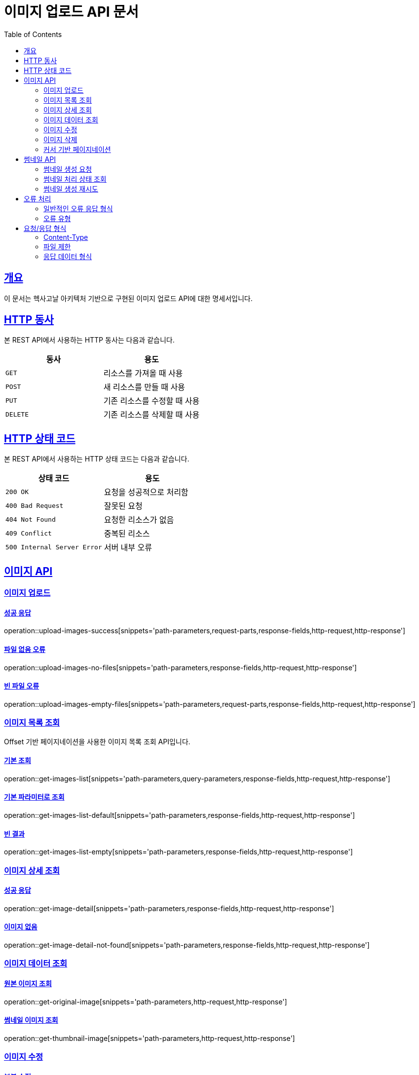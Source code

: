 = 이미지 업로드 API 문서
:doctype: book
:icons: font
:source-highlighter: highlightjs
:toc: left
:toclevels: 2
:sectlinks:

[[overview]]
== 개요

이 문서는 헥사고날 아키텍처 기반으로 구현된 이미지 업로드 API에 대한 명세서입니다.

[[http-verbs]]
== HTTP 동사

본 REST API에서 사용하는 HTTP 동사는 다음과 같습니다.

|===
| 동사 | 용도

| `GET`
| 리소스를 가져올 때 사용

| `POST`
| 새 리소스를 만들 때 사용

| `PUT`
| 기존 리소스를 수정할 때 사용

| `DELETE`
| 기존 리소스를 삭제할 때 사용
|===

[[http-status-codes]]
== HTTP 상태 코드

본 REST API에서 사용하는 HTTP 상태 코드는 다음과 같습니다.

|===
| 상태 코드 | 용도

| `200 OK`
| 요청을 성공적으로 처리함

| `400 Bad Request`
| 잘못된 요청

| `404 Not Found`
| 요청한 리소스가 없음

| `409 Conflict`
| 중복된 리소스

| `500 Internal Server Error`
| 서버 내부 오류
|===

[[images]]
== 이미지 API

[[images-upload]]
=== 이미지 업로드

==== 성공 응답

operation::upload-images-success[snippets='path-parameters,request-parts,response-fields,http-request,http-response']

==== 파일 없음 오류

operation::upload-images-no-files[snippets='path-parameters,response-fields,http-request,http-response']

==== 빈 파일 오류

operation::upload-images-empty-files[snippets='path-parameters,request-parts,response-fields,http-request,http-response']

[[images-list]]
=== 이미지 목록 조회

Offset 기반 페이지네이션을 사용한 이미지 목록 조회 API입니다.

==== 기본 조회

operation::get-images-list[snippets='path-parameters,query-parameters,response-fields,http-request,http-response']

==== 기본 파라미터로 조회

operation::get-images-list-default[snippets='path-parameters,response-fields,http-request,http-response']

==== 빈 결과

operation::get-images-list-empty[snippets='path-parameters,response-fields,http-request,http-response']

[[images-detail]]
=== 이미지 상세 조회

==== 성공 응답

operation::get-image-detail[snippets='path-parameters,response-fields,http-request,http-response']

==== 이미지 없음

operation::get-image-detail-not-found[snippets='path-parameters,response-fields,http-request,http-response']

[[images-data]]
=== 이미지 데이터 조회

==== 원본 이미지 조회

operation::get-original-image[snippets='path-parameters,http-request,http-response']

==== 썸네일 이미지 조회

operation::get-thumbnail-image[snippets='path-parameters,http-request,http-response']

[[images-update]]
=== 이미지 수정

==== 부분 수정

operation::image-partial-update[snippets='path-parameters,request-fields,response-body,http-request,http-response']

==== 전체 수정

operation::image-update[snippets='path-parameters,request-fields,response-fields,http-request,http-response']

[[images-delete]]
=== 이미지 삭제

==== 성공 응답

operation::delete-image[snippets='path-parameters,response-fields,http-request,http-response']

==== 이미지 없음

operation::delete-image-not-found[snippets='path-parameters,response-fields,http-request,http-response']

==== 이미 삭제된 이미지

operation::delete-image-already-deleted[snippets='path-parameters,response-fields,http-request,http-response']

[[images-cursor-pagination]]
=== 커서 기반 페이지네이션

커서 기반 페이지네이션은 대용량 데이터셋에서 효율적인 페이징을 제공합니다.

==== 기본 조회

operation::cursor-pagination-success[snippets='path-parameters,query-parameters,response-fields,http-request,http-response']

==== 커서를 사용한 다음 페이지 조회

operation::cursor-pagination-with-cursor[snippets='path-parameters,query-parameters,response-fields,http-request,http-response']

==== 페이징 성능 비교

Offset 기반 페이징과 Cursor 기반 페이징의 성능을 비교할 수 있습니다.

operation::pagination-performance-comparison[snippets='path-parameters,request-fields,response-fields,http-request,http-response']

[[thumbnails]]
== 썸네일 API

비동기 썸네일 생성 및 처리 상태 관리 API입니다.

[[thumbnails-generation]]
=== 썸네일 생성 요청

==== 성공 응답

operation::thumbnail-generation-request-success[snippets='path-parameters,response-fields,http-request,http-response']

==== 이미지 없음 오류

operation::thumbnail-generation-request-not-found[snippets='path-parameters,response-fields,http-request,http-response']

[[thumbnails-status]]
=== 썸네일 처리 상태 조회

==== 처리 중 상태

operation::thumbnail-status-success[snippets='path-parameters,response-fields,http-request,http-response']

==== 완료 상태

operation::thumbnail-status-completed[snippets='path-parameters,response-fields,http-request,http-response']

[[thumbnails-retry]]
=== 썸네일 생성 재시도

==== 재시도 성공

operation::thumbnail-generation-retry-success[snippets='path-parameters,response-fields,http-request,http-response']

==== 재시도 불가능

operation::thumbnail-generation-retry-cannot-retry[snippets='path-parameters,response-fields,http-request,http-response']

[[error-handling]]
== 오류 처리

API 호출 시 발생할 수 있는 오류들은 다음과 같습니다.

=== 일반적인 오류 응답 형식

모든 오류 응답은 다음과 같은 형식을 따릅니다:

[source,json]
----
{
  "success": false,
  "data": null,
  "message": "오류 메시지"
}
----

=== 오류 유형

|===
| HTTP 상태 | 오류 메시지 | 설명

| `400 Bad Request`
| "No files provided"
| 업로드할 파일이 제공되지 않음

| `400 Bad Request`
| "No valid files provided"
| 유효하지 않은 파일 (빈 파일 등)

| `409 Conflict`
| "Image with hash {hash} already exists"
| 동일한 해시를 가진 이미지가 이미 존재

| `500 Internal Server Error`
| "Failed to generate thumbnail for {filename}"
| 썸네일 생성 실패

| `500 Internal Server Error`
| "Failed to read uploaded files: {error}"
| 파일 읽기 실패

| `400 Bad Request`
| "Image not found: {imageId}"
| 존재하지 않는 이미지에 대한 썸네일 요청

| `400 Bad Request`
| "Cannot retry thumbnail generation"
| 재시도 불가능한 상태의 썸네일 생성 요청

| `400 Bad Request`
| "Invalid cursor format"
| 잘못된 커서 형식

| `400 Bad Request`
| "Invalid status: {status}"
| 잘못된 이미지 상태 필터
|===

[[request-response-format]]
== 요청/응답 형식

=== Content-Type

* 요청: `multipart/form-data`
* 응답: `application/json`

=== 파일 제한

* 최대 파일 크기: 10MB
* 최대 요청 크기: 10MB
* 지원 이미지 형식: JPEG, PNG, GIF 등

=== 응답 데이터 형식

모든 API 응답은 다음과 같은 표준 형식을 따릅니다:

[source,json]
----
{
  "success": true,
  "data": {
    // 실제 데이터
  },
  "message": null // 성공 시 null, 실패 시 오류 메시지
}
----